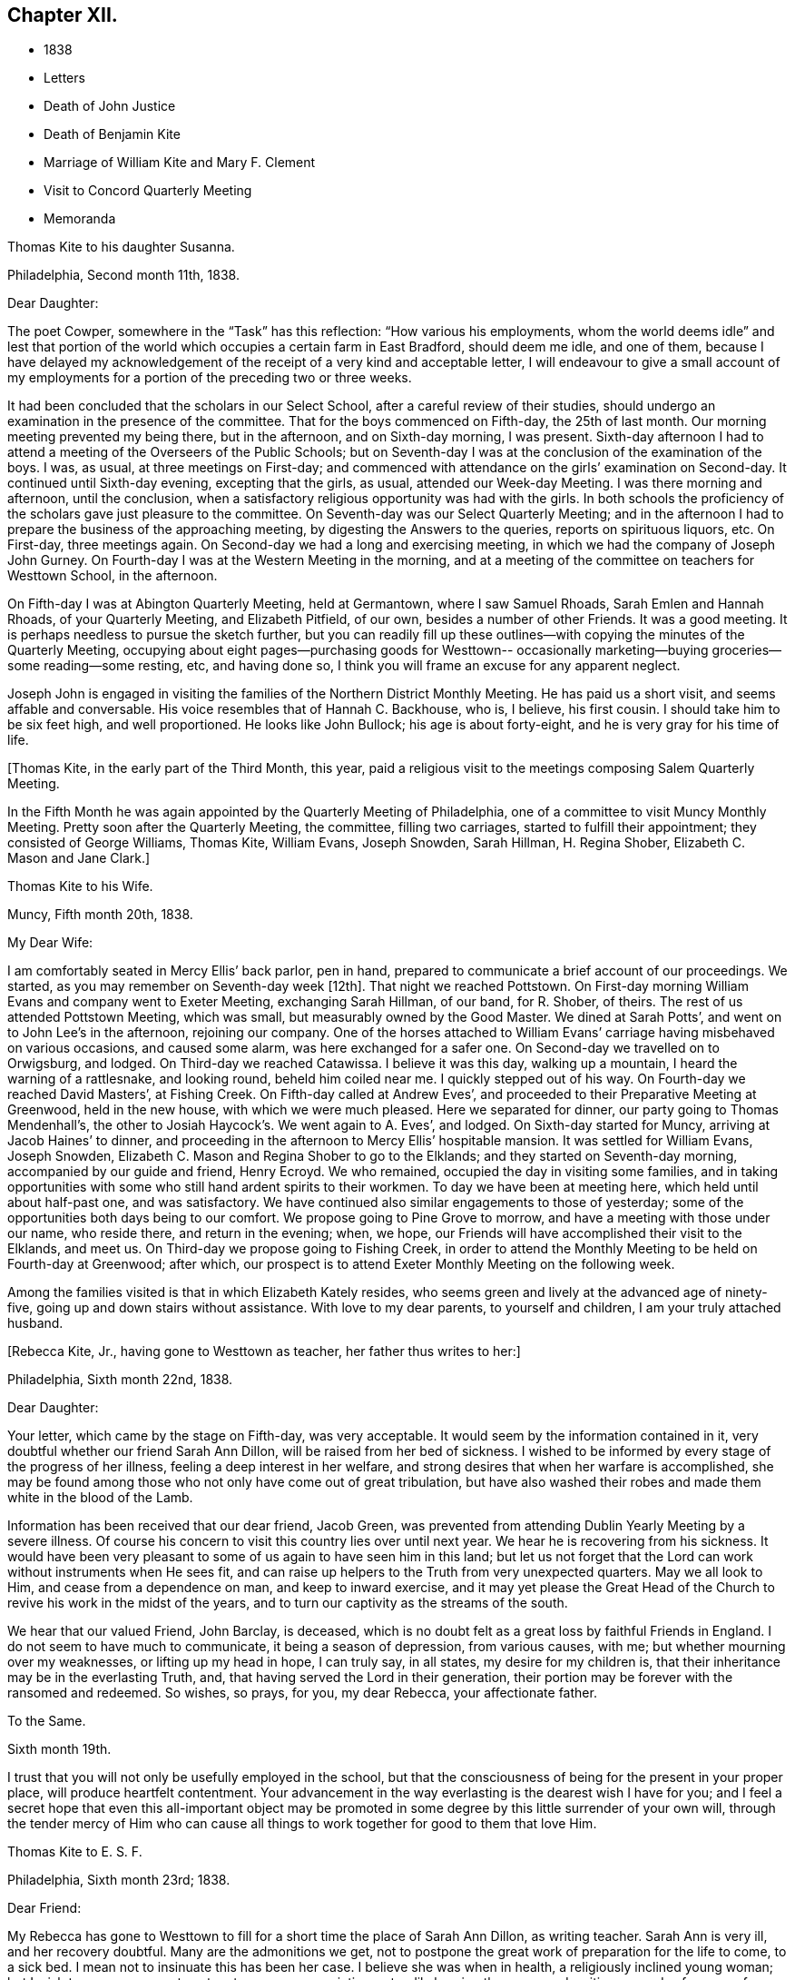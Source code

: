 == Chapter XII.

[.chapter-synopsis]
* 1838
* Letters
* Death of John Justice
* Death of Benjamin Kite
* Marriage of William Kite and Mary F. Clement
* Visit to Concord Quarterly Meeting
* Memoranda

[.embedded-content-document.letter]
--

[.letter-heading]
Thomas Kite to his daughter Susanna.

[.signed-section-context-open]
Philadelphia, Second month 11th, 1838.

[.salutation]
Dear Daughter:

The poet Cowper, somewhere in the "`Task`" has this reflection:
"`How various his employments,
whom the world deems idle`" and lest that portion of the world
which occupies a certain farm in East Bradford,
should deem me idle, and one of them,
because I have delayed my acknowledgement of the
receipt of a very kind and acceptable letter,
I will endeavour to give a small account of my employments for
a portion of the preceding two or three weeks.

It had been concluded that the scholars in our Select School,
after a careful review of their studies,
should undergo an examination in the presence of the committee.
That for the boys commenced on Fifth-day, the 25th of last month.
Our morning meeting prevented my being there, but in the afternoon,
and on Sixth-day morning, I was present.
Sixth-day afternoon I had to attend a meeting of the Overseers of the Public Schools;
but on Seventh-day I was at the conclusion of the examination of the boys.
I was, as usual, at three meetings on First-day;
and commenced with attendance on the girls`' examination on Second-day.
It continued until Sixth-day evening, excepting that the girls, as usual,
attended our Week-day Meeting.
I was there morning and afternoon, until the conclusion,
when a satisfactory religious opportunity was had with the girls.
In both schools the proficiency of the scholars gave just pleasure to the committee.
On Seventh-day was our Select Quarterly Meeting;
and in the afternoon I had to prepare the business of the approaching meeting,
by digesting the Answers to the queries, reports on spirituous liquors, etc.
On First-day, three meetings again.
On Second-day we had a long and exercising meeting,
in which we had the company of Joseph John Gurney.
On Fourth-day I was at the Western Meeting in the morning,
and at a meeting of the committee on teachers for Westtown School, in the afternoon.

On Fifth-day I was at Abington Quarterly Meeting, held at Germantown,
where I saw Samuel Rhoads, Sarah Emlen and Hannah Rhoads, of your Quarterly Meeting,
and Elizabeth Pitfield, of our own, besides a number of other Friends.
It was a good meeting.
It is perhaps needless to pursue the sketch further,
but you can readily fill up these outlines--with
copying the minutes of the Quarterly Meeting,
occupying about eight pages--purchasing goods for Westtown--
occasionally marketing--buying groceries--some reading--some resting,
etc, and having done so, I think you will frame an excuse for any apparent neglect.

Joseph John is engaged in visiting the families of the Northern District Monthly Meeting.
He has paid us a short visit, and seems affable and conversable.
His voice resembles that of Hannah C. Backhouse, who is, I believe, his first cousin.
I should take him to be six feet high, and well proportioned.
He looks like John Bullock; his age is about forty-eight,
and he is very gray for his time of life.

--

+++[+++Thomas Kite, in the early part of the Third Month, this year,
paid a religious visit to the meetings composing Salem Quarterly Meeting.

In the Fifth Month he was again appointed by the Quarterly Meeting of Philadelphia,
one of a committee to visit Muncy Monthly Meeting.
Pretty soon after the Quarterly Meeting, the committee, filling two carriages,
started to fulfill their appointment; they consisted of George Williams, Thomas Kite,
William Evans, Joseph Snowden, Sarah Hillman, H. Regina Shober,
Elizabeth C. Mason and Jane Clark.]

[.embedded-content-document.letter]
--

[.letter-heading]
Thomas Kite to his Wife.

[.signed-section-context-open]
Muncy, Fifth month 20th, 1838.

[.salutation]
My Dear Wife:

I am comfortably seated in Mercy Ellis`' back parlor, pen in hand,
prepared to communicate a brief account of our proceedings.
We started,
as you may remember on Seventh-day week +++[+++12th]. That night we reached Pottstown.
On First-day morning William Evans and company went to Exeter Meeting,
exchanging Sarah Hillman, of our band, for R. Shober, of theirs.
The rest of us attended Pottstown Meeting, which was small,
but measurably owned by the Good Master.
We dined at Sarah Potts`', and went on to John Lee`'s in the afternoon,
rejoining our company.
One of the horses attached to William Evans`'
carriage having misbehaved on various occasions,
and caused some alarm, was here exchanged for a safer one.
On Second-day we travelled on to Orwigsburg, and lodged.
On Third-day we reached Catawissa.
I believe it was this day, walking up a mountain, I heard the warning of a rattlesnake,
and looking round, beheld him coiled near me.
I quickly stepped out of his way.
On Fourth-day we reached David Masters`', at Fishing Creek.
On Fifth-day called at Andrew Eves`',
and proceeded to their Preparative Meeting at Greenwood, held in the new house,
with which we were much pleased.
Here we separated for dinner, our party going to Thomas Mendenhall`'s,
the other to Josiah Haycock`'s. We went again to A. Eves`', and lodged.
On Sixth-day started for Muncy, arriving at Jacob Haines`' to dinner,
and proceeding in the afternoon to Mercy Ellis`' hospitable mansion.
It was settled for William Evans, Joseph Snowden,
Elizabeth C. Mason and Regina Shober to go to the Elklands;
and they started on Seventh-day morning, accompanied by our guide and friend,
Henry Ecroyd.
We who remained, occupied the day in visiting some families,
and in taking opportunities with some who still hand ardent spirits to their workmen.
To day we have been at meeting here, which held until about half-past one,
and was satisfactory.
We have continued also similar engagements to those of yesterday;
some of the opportunities both days being to our comfort.
We propose going to Pine Grove to morrow, and have a meeting with those under our name,
who reside there, and return in the evening; when, we hope,
our Friends will have accomplished their visit to the Elklands, and meet us.
On Third-day we propose going to Fishing Creek,
in order to attend the Monthly Meeting to be held on Fourth-day at Greenwood;
after which, our prospect is to attend Exeter Monthly Meeting on the following week.

Among the families visited is that in which Elizabeth Kately resides,
who seems green and lively at the advanced age of ninety-five,
going up and down stairs without assistance.
With love to my dear parents, to yourself and children, I am your truly attached husband.

--

[.offset]
+++[+++Rebecca Kite, Jr., having gone to Westtown as teacher, her father thus writes to her:]

[.embedded-content-document.letter]
--

[.signed-section-context-open]
Philadelphia, Sixth month 22nd, 1838.

[.salutation]
Dear Daughter:

Your letter, which came by the stage on Fifth-day, was very acceptable.
It would seem by the information contained in it,
very doubtful whether our friend Sarah Ann Dillon,
will be raised from her bed of sickness.
I wished to be informed by every stage of the progress of her illness,
feeling a deep interest in her welfare,
and strong desires that when her warfare is accomplished,
she may be found among those who not only have come out of great tribulation,
but have also washed their robes and made them white in the blood of the Lamb.

Information has been received that our dear friend, Jacob Green,
was prevented from attending Dublin Yearly Meeting by a severe illness.
Of course his concern to visit this country lies over until next year.
We hear he is recovering from his sickness.
It would have been very pleasant to some of us again to have seen him in this land;
but let us not forget that the Lord can work without instruments when He sees fit,
and can raise up helpers to the Truth from very unexpected quarters.
May we all look to Him, and cease from a dependence on man, and keep to inward exercise,
and it may yet please the Great Head of the Church to
revive his work in the midst of the years,
and to turn our captivity as the streams of the south.

We hear that our valued Friend, John Barclay, is deceased,
which is no doubt felt as a great loss by faithful Friends in England.
I do not seem to have much to communicate, it being a season of depression,
from various causes, with me; but whether mourning over my weaknesses,
or lifting up my head in hope, I can truly say, in all states,
my desire for my children is, that their inheritance may be in the everlasting Truth,
and, that having served the Lord in their generation,
their portion may be forever with the ransomed and redeemed.
So wishes, so prays, for you, my dear Rebecca, your affectionate father.

--

[.embedded-content-document.letter]
--

[.letter-heading]
To the Same.

[.signed-section-context-open]
Sixth month 19th.

I trust that you will not only be usefully employed in the school,
but that the consciousness of being for the present in your proper place,
will produce heartfelt contentment.
Your advancement in the way everlasting is the dearest wish I have for you;
and I feel a secret hope that even this all-important object may be
promoted in some degree by this little surrender of your own will,
through the tender mercy of Him who can cause all
things to work together for good to them that love Him.

--

[.embedded-content-document.letter]
--

[.letter-heading]
Thomas Kite to E. S. F.

[.signed-section-context-open]
Philadelphia, Sixth month 23rd; 1838.

[.salutation]
Dear Friend:

My Rebecca has gone to Westtown to fill
for a short time the place of Sarah Ann Dillon,
as writing teacher.
Sarah Ann is very ill, and her recovery doubtful.
Many are the admonitions we get,
not to postpone the great work of preparation for the life to come, to a sick bed.
I mean not to insinuate this has been her case.
I believe she was when in health, a religiously inclined young woman;
but I wish to encourage you to act up to your own convictions,
steadily bearing the cross,
and waiting every day for power from on high "`to
crucify the flesh with its affections and lusts.`"
We must be born again of incorruptible Seed and Word, which lives and abides.
Short of this there is no true settlement of mind, no true peace, no true joy,
no entrance into the everlasting kingdom of our Lord and Saviour Jesus Christ.
+++[+++After alluding to the postponement of Jacob Green`'s visit as already mentioned,
he continues]. As regards himself at present, the will is taken for the deed.
Many would have rejoiced at seeing him,
who have had evidence that he is an anointed and baptizing minister of Christ.
But if our minds are happily turned to,
and centered on the great Minister of the Sanctuary,
we shall not so much regret the loss of instrumental help.
The Lord is able, from very unexpected quarters, to raise up helpers to the Truth;
of the stones of the street to make children of Abraham,
and to cause the dust of Zion to praise Him, yes,
out of the mouths of babes and sucklings to perfect praise.

Also, we hear that John Barclay is deceased.
An excellent writer, a minister of the Gospel, descended from Robert Barclay,
the Apologist.
It seems natural to feel the loss of such, in a low time;
yet we know the Lord remains the foundation of the righteous generations.
With sincere desires for your preservation from evil,
and for your growth in sincere heartfelt, vital religion, I remain your friend.

--

[.embedded-content-document.letter]
--

[.letter-heading]
Thomas Kite to his daughter Rebecca.

[.signed-section-context-open]
Seventh month 20th, 1838.

Last First-day morning I found my mind drawn to attend, the North Meeting.
Very unexpectedly I found our friend John Justice there.
I had heard a few days before that he was sick and like to die;
and indeed he seemed as to his outward man, in a very poor way.
But he was evidently raised up in the exercise of the Gospel Ministry,
to the comfort of some who are bound in heart to
the ancient testimony of the everlasting Truth.
I think he will not continue in this mutable state long.^
footnote:[See "`The Last Days of John Justice`" in "`The Friend,`" 1838.]

--

[.embedded-content-document.letter]
--

[.letter-heading]
Thomas Kite to his daughter Rebecca.

[.signed-section-context-open]
Seventh month 31st, 1838.

The funeral of our relative, Mary Phipps, took place yesterday.
There was less difficulty with the body than was anticipated.
Notwithstanding its great size and weight, it was removed down stairs,
without much trouble, by six men.

On Seventh-day night your grandfather rose from his bed to look at his watch,
and being taken with a vertigo, fell against the corner of a bureau,
and hurt his knee--the neighbourhood of his hip--and one of his hands.
He lies in bed, and is unable to help himself;
neither can he be moved by others without much suffering.
We hope the principal injury is a strain, that will be relieved.
I am not sure whether I mentioned meeting our friend John Justice at the North Meeting.
I did so last First-day, two weeks.
His testimony was remarkable, but he seemed very feeble.
We hear he got home; was at his own meeting on the following First-day,
and last Sixth or Seventh-day departed this life, rather suddenly at last,
though he had been for some time unwell.

--

+++[+++From Thomas Kite`'s Diary:] On the 16th of the Ninth month, 1838, my father died,
having attained the age of eighty-four years and eight months.
He resided in my family for several years previous to his death.
He was confined to the house for a few weeks,
in consequence of a fall received in his chamber; prostration of strength ensued,
and he departed this life with little apparent bodily suffering.
His love to the Truth continued unabated to the last, and his end was peace.

[.offset]
+++[+++Among Thomas Kite`'s papers the following was found.]

[.embedded-content-document.testimony]
--

[.letter-heading]
Last illness of Benjamin Kite.

Our father deceased Ninth month 16th, 1838, in the eighty-fifth year of his age.
The failure of memory, incident to an advanced period of life,
had been for sometime perceptible in him; and his bodily power weakened;
yet he was generally able to attend religious meetings.
In those for discipline he continued to take a deep interest,
and especially so in our late Yearly Meeting;
in those for worship he retained a lively frame of spirit.
At no period within our remembrance had it been otherwise; but we thought it remarkable,
that when age had in some measure subdued his natural powers,
not the least drowsiness on these occasions was apparent in him.
He was an example of a fervent, living worshipper to the last.
As a further evidence that his religious sensibility was unimpaired,
we often took notice,
that in reading aloud any composition in which the character and
offices of our Holy Redeemer were set forth in appropriate terms,
he frequently became so much affected as scarcely to be able to proceed.
He appeared to think his days`' work accomplished,
and to be quietly waiting for his dismission.

On the morning of Seventh month 28th, he fell in his chamber,
and straining the muscles of one side, he was afterwards entirely confined to his bed.
Loss of appetite ensued, and weakness gradually increased.

Eighth month 11th, he remarked, '`It has seemed to me for several days,
as if the Almighty would take me in this way;
and I can say Your will be done on earth as it is in heaven!
That is my regular feeling.`'
To two of his nieces he observed, '`I am gradually going down to the grave.`'
Adverting to his close in a conversation with a grandson, he said,
'`There is nothing in my way.`'

On the 14th he repeated this portion of one of the Psalms, '`Let God arise,
let his enemies be scattered, and let them that hate Him flee before Him.`'

Though depression of feeling had been previously but little perceived,
yet on the 19th he said he felt tried,
and seemed to be passing through much conflict of mind.
This day he was visited by a ministering Friend,
who addressed him in the language of encouragement, reviving this portion of scripture,
'`Though I walk through the valley of the shadow of death, I will fear no evil,
for you are with me; your rod and your staff they comfort me.`'
This interview appeared to be consoling to him.
On the 24th, another Friend in the ministry, calling on him,
remarked that few had passed a more regular and innocent life than he,
but that this would not do to depend on.
When the Friend withdrew, he said: '`Oh, no! it is all of mercy;
I have nothing else to depend upon.`'

He frequently repeated this, as well as other comfortable passages of scripture,
'`The Lord hear you in the day of trouble; the name of the God of Jacob defend you;
send you help from his sanctuary and strengthen you out of Zion;
the Lord fulfill all your petitions.`'
On one occasion,
as some of the younger members of the family were about
leaving the house to attend a meeting for worship,
he said, '`May the God of purity be with you that go, and give you good thoughts.`'
On Ninth month 11th, he said to one of his sons,
'`Though I enter the valley of the shadow of death with awe, yet it is not with fear.`'
Thus, preserved in humble, patient waiting, he gradually declined, until the 16th,
when he gently passed away, without apparent suffering, we trust,
to the everlasting inheritance.^
footnote:[See obituary in "`The Friend`' of this date.]

--

+++[+++William Kite, with the approbation of his parents,
was married on the 8th of Eleventh month, 1838, to Mary F. Clement.

In the Eleventh month, Thomas Kite attended the meetings of Concord Quarterly Meeting.
In a letter to his wife, dated East Bradford, Eleventh month 17th,
after giving information of meetings at Darby, Goshen, Willistown and Birmingham,
he thus concludes:]

[.embedded-content-document.letter]
--

I have found occasion in these several meetings to
endeavour to advocate the cause of Truth,
and in some more private opportunities to labour as ability has been afforded.
Yet, on the whole I have been in a rather low condition; but am content,
if I may but be preserved in my proper allotment, doing no harm,
and receiving the answer of peace.
I feel the need of watching unto prayer,
and desire that with me patience may have its perfect work.

--

[.embedded-content-document.letter]
--

[.letter-heading]
Thomas Kite to his daughter Susanna.

[.signed-section-context-open]
Philadelphia, Twelfth month 28th, 1838.

[.salutation]
Dear Daughter:

I thought I must write a few hasty lines,
to express our sympathy with you in your anxious cares about your suffering babe.
We know something of parental feelings in such a case.
May you be preserved in a state of resignation to Divine disposal,
and having done all you can to alleviate its sufferings,
commit the event to Him who does all things well.
Your uncle James seems much better, which is quite a relief to our minds.
We have had Thomas and Elizabeth Robson to tea.
He is a very pleasant old Friend.
They were yesterday at our Monthly Meeting;
and were to set off this morning for the sea shore,
in pursuance of a prospect of visiting the meetings in New Jersey.

--

[.embedded-content-document.letter]
--

[.letter-heading]
Thomas Kite to Martha Jefferis

[.signed-section-context-open]
Philadelphia, Twelfth month 28th, 1838.

Please give my love to cousin Ann.
I cannot put into words, nor need I, all the affectionate longings I feel for her.
She is one of the Lord`'s visited ones,
and through his aid has achieved some victories over the enemies of her peace;
but more conflicts are to be known,
more hardness as a good soldier of Jesus Christ is to be endured,
before the day will be fully enjoyed, which the evangelical prophet speaks of,
and which I fully believe our heavenly Parent designs she should experience;
"`in that day shall this song be sung in the land of Judah, we have a strong city,
salvation has God appointed for walls and bulwarks.`"
I desire her encouragement.
I wish her to look forward,
not at the example of her fellow travellers towards the Holy City,
but at the pure and perfect example of Him who wore the seamless garment, and was holy,
harmless, undefiled, and separate from sinners;
that so through his power strengthening her, she may stand in her allotment,
clothed with the whole armor of light.

--

+++[+++About the close of 1838, Thomas Kite,
having made a brief recital of the various religious engagements he had fulfilled,
with minutes of his meeting, adds:]

[.embedded-content-document.letter]
--

In addition to these, I have several times been under appointment from the Quarterly,
and once from the Yearly Meeting, to visit Monthly and Particular Meetings;
besides which, I have often attended neighbouring Quarterly, Monthly and other Meetings,
as way has opened for it.
In these services I have had varied experiences;
sometimes wading under deep discouragements;
at other seasons humbly rejoicing in the renewed extendings of holy help;
for the most part earnestly desiring to be preserved in humility,
love and the fear of the Lord.
This is the feeling which at present covers my spirit;
and the prayer arises in the retrospect,
that I may be enabled to fill up my allotted portion of baptism and suffering,
for the sake of my dear Redeemer, as at length to finish my course with joy,
and the ministry I have received of the Lord Jesus,
to testify the Gospel of the grace of God.
In the year 1835 I was appointed clerk of the Quarterly Meeting of Philadelphia,
in which service I yet continue.
I have endeavoured, with Divine assistance, to fulfill the duties of this station,
under a sense of their weight and importance.

--
